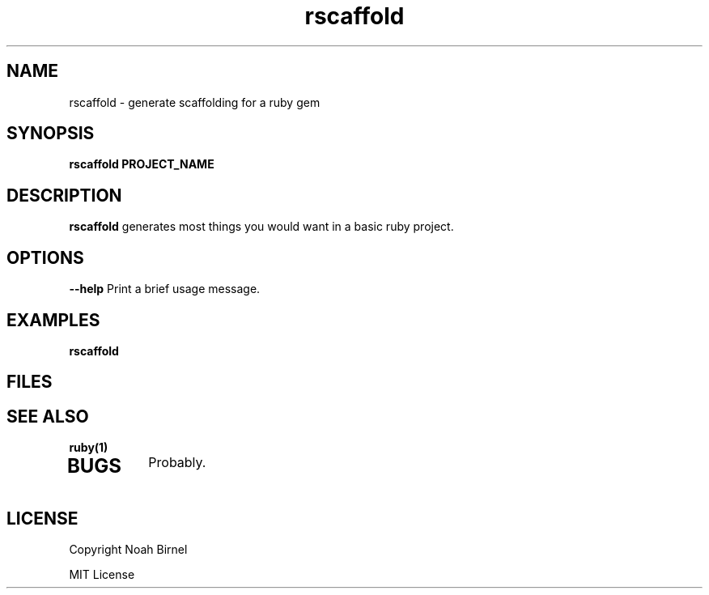 .TH rscaffold 1 rscaffold\-0.0.0
.SH NAME
rscaffold \- generate scaffolding for a ruby gem
.SH SYNOPSIS
.B rscaffold PROJECT_NAME
.SH DESCRIPTION
.B rscaffold
generates most things you would want in a basic ruby project.
.SH OPTIONS
.LP
.B --help
Print a brief usage message.
.SH EXAMPLES
.LP
.B rscaffold 
.SH FILES
.SH SEE ALSO
.TP
.BR ruby(1)
.TP
.IR 
.SH BUGS
Probably.
.SH LICENSE
Copyright  Noah Birnel

.sp
MIT License
